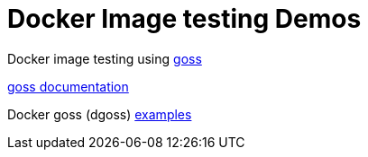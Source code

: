 = Docker Image testing Demos

Docker image testing using https://github.com/aelsabbahy/goss[goss]

https://github.com/aelsabbahy/goss/blob/master/docs/manual.md[goss documentation]

Docker goss (dgoss) https://github.com/aelsabbahy/dgoss-examples/blob/master/nginx/goss.yaml[examples]